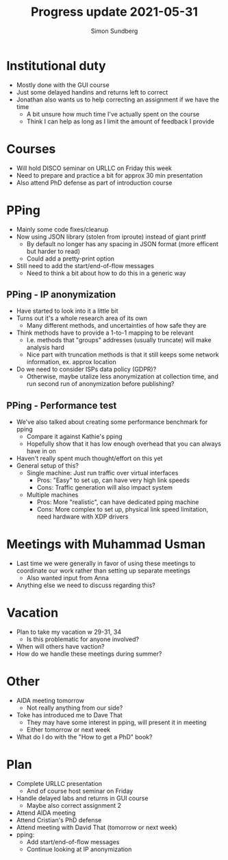 #+TITLE: Progress update 2021-05-31
#+AUTHOR: Simon Sundberg

#+OPTIONS: ^:nil
#+REVEAL_INIT_OPTIONS: width:1500, height:900, slideNumber:"c/t"
#+REVEAL_ROOT: https://cdn.jsdelivr.net/npm/reveal.js

* Institutional duty
- Mostly done with the GUI course
- Just some delayed handins and returns left to correct
- Jonathan also wants us to help correcting an assignment if we have the time
  - A bit unsure how much time I've actually spent on the course
  - Think I can help as long as I limit the amount of feedback I provide

* Courses
- Will hold DISCO seminar on URLLC on Friday this week
- Need to prepare and practice a bit for approx 30 min presentation
- Also attend PhD defense as part of introduction course

* PPing
- Mainly some code fixes/cleanup
- Now using JSON library (stolen from iproute) instead of giant printf
  - By default no longer has any spacing in JSON format (more efficent but harder to read)
  - Could add a pretty-print option
- Still need to add the start/end-of-flow messages
  - Need to think a bit about how to do this in a generic way
** PPing - IP anonymization
- Have started to look into it a little bit
- Turns out it's a whole research area of its own
  - Many different methods, and uncertainties of how safe they are
- Think methods have to provide a 1-to-1 mapping to be relevant
  - I.e. methods that "groups" addresses (usually truncate) will make analysis hard
  - Nice part with truncation methods is that it still keeps some network information, ex. approx location
- Do we need to consider ISPs data policy (GDPR)?
  - Otherwise, maybe utalize less anonymization at collection time, and run second run of anonymization before publishing?
** PPing - Performance test
- We've also talked about creating some performance benchmark for pping
  - Compare it against Kathie's pping
  - Hopefully show that it has low enough overhead that you can always have in on
- Haven't really spent much thought/effort on this yet
- General setup of this?
  - Single machine: Just run traffic over virtual interfaces
    - Pros: "Easy" to set up, can have very high link speeds
    - Cons: Traffic generation will also impact system
  - Multiple machines
    - Pros: More "realistic", can have dedicated pping machine
    - Cons: More complex to set up, physical link speed limitation, need hardware with XDP drivers

* Meetings with Muhammad Usman
- Last time we were generally in favor of using these meetings to coordinate our work rather than setting up separate meetings
  - Also wanted input from Anna
- Anything else we need to discuss regarding this?

* Vacation
- Plan to take my vacation w 29-31, 34
  - Is this problematic for anyone involved?
- When will others have vaction?
- How do we handle these meetings during summer?

* Other
- AIDA meeting tomorrow
  - Not really anything from our side?

- Toke has introduced me to Dave That
  - They may have some interest in pping, will present it in meeting
  - Either tomorrow or next week

- What do I do with the "How to get a PhD" book?

* Plan
- Complete URLLC presentation
  - And of course host seminar on Friday
- Handle delayed labs and returns in GUI course
  - Maybe also correct assignment 2
- Attend AIDA meeting
- Attend Cristian's PhD defense
- Attend meeting with David That (tomorrow or next week)
- pping:
  - Add start/end-of-flow messages
  - Continue looking at IP anonymization


